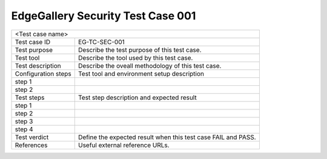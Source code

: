 **********************************
EdgeGallery Security Test Case 001
**********************************

+-----------------------------------------------------------------------------+
|<Test case name>                                                             |
|                                                                             |
+--------------+--------------------------------------------------------------+
|Test case ID  | EG-TC-SEC-001                                                |
|              |                                                              |
+--------------+--------------------------------------------------------------+
|Test purpose  | Describe the test purpose of this test case.                 |
|              |                                                              |
|              |                                                              |
+--------------+--------------------------------------------------------------+
|Test tool     | Describe the tool used by this test case.                    |
|              |                                                              |
|              |                                                              |
+--------------+--------------------------------------------------------------+
|Test          | Describe the oveall methodology of this test case.           |
|description   |                                                              |
|              |                                                              |
+--------------+--------------------------------------------------------------+
|Configuration | Test tool and environment setup description                  |
|steps         |                                                              |
+--------------+--------------------------------------------------------------+
|step 1        |                                                              |
|              |                                                              |
|              |                                                              |
+--------------+--------------------------------------------------------------+
|step 2        |                                                              |
|              |                                                              |
|              |                                                              |
+--------------+--------------------------------------------------------------+
|Test          | Test step description and expected result                    |
|steps         |                                                              |
+--------------+--------------------------------------------------------------+
|step 1        |                                                              |
|              |                                                              |
|              |                                                              |
+--------------+--------------------------------------------------------------+
|step 2        |                                                              |
|              |                                                              |
|              |                                                              |
+--------------+--------------------------------------------------------------+
|step 3        |                                                              |
|              |                                                              |
|              |                                                              |
+--------------+--------------------------------------------------------------+
|step 4        |                                                              |
|              |                                                              |
|              |                                                              |
+--------------+--------------------------------------------------------------+
|Test verdict  | Define the expected result when this test case FAIL and      |
|              | PASS.                                                        |
|              |                                                              |
+--------------+--------------------------------------------------------------+
|References    | Useful external reference URLs.                              |
|              |                                                              |
|              |                                                              |
+--------------+--------------------------------------------------------------+